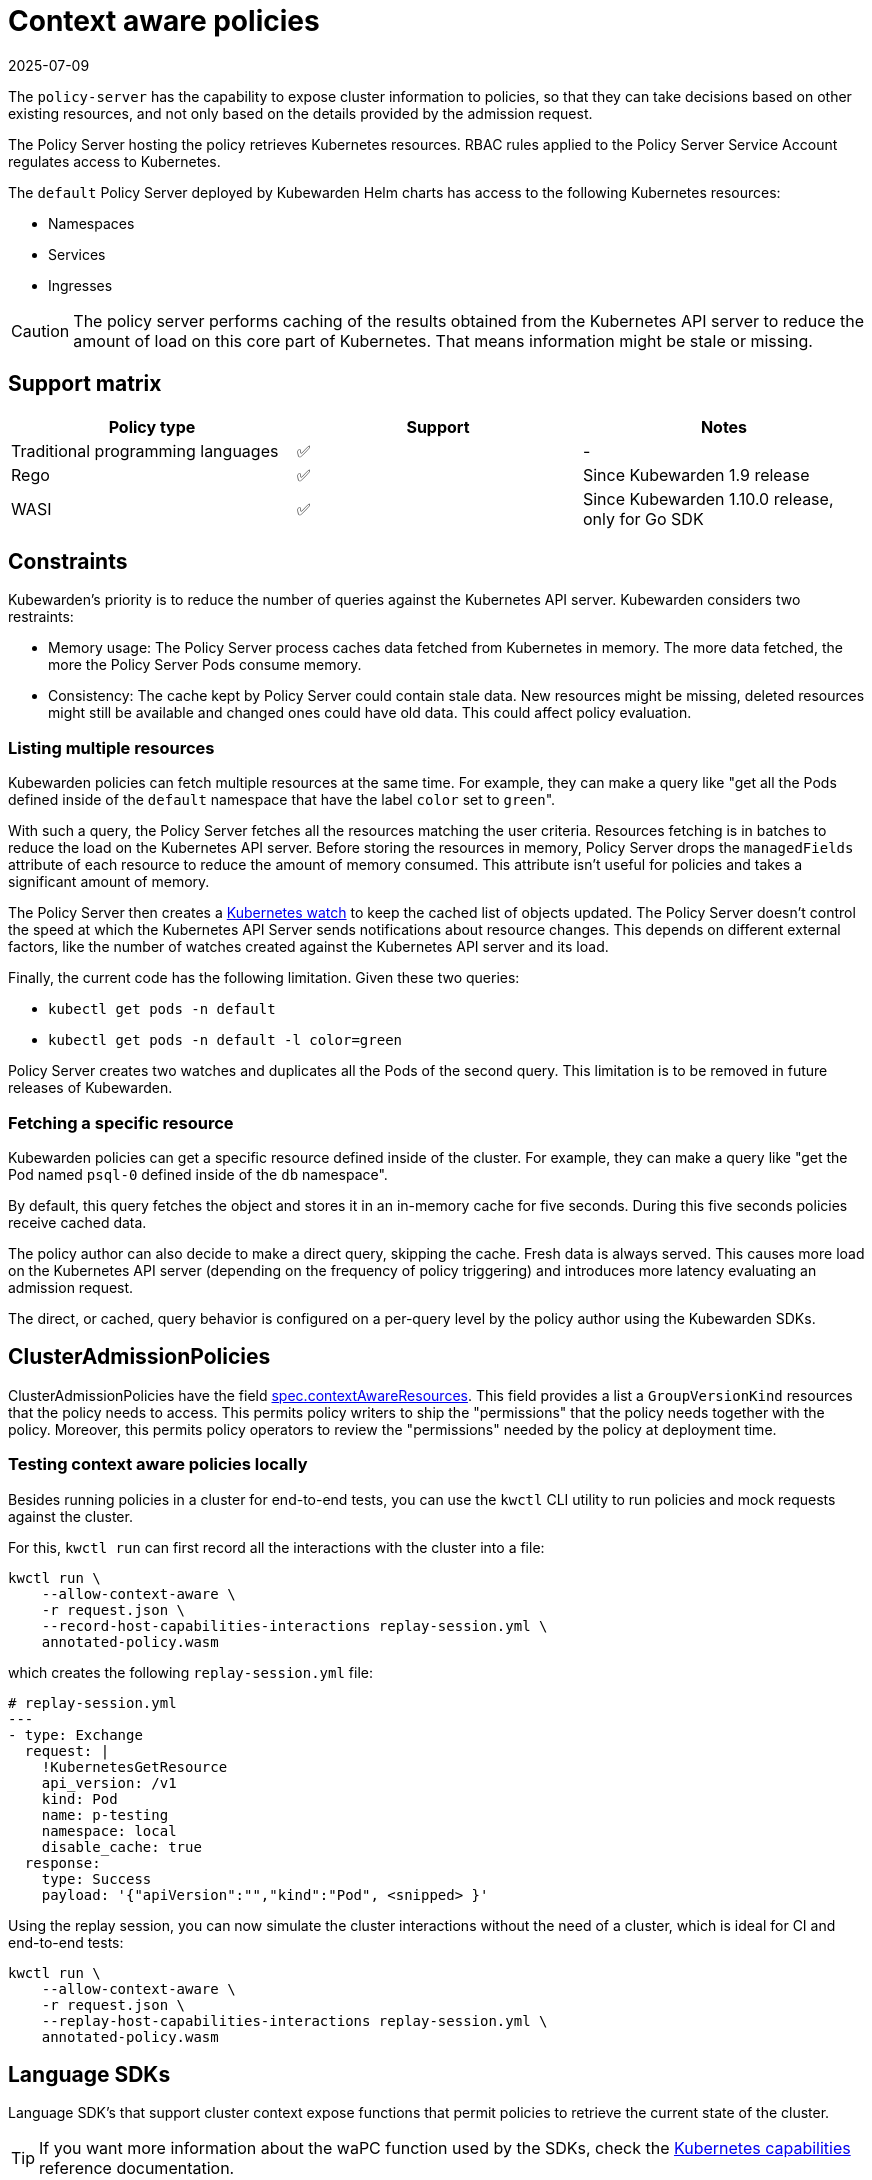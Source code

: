 = Context aware policies
:revdate: 2025-07-09
:page-revdate: {revdate}
:description: Context aware policies.
:doc-persona: ["kubewarden-policy-developer"]
:doc-topic: ["writing-policies", "specification", "context-aware-policies"]
:doc-type: ["reference"]
:keywords: ["kubewarden", "kubernetes", "policy specification", "context aware policies"]
:sidebar_label: Context aware policies
:current-version: {page-origin-branch}

The `policy-server` has the capability to expose cluster information to
policies, so that they can take decisions based on other existing resources,
and not only based on the details provided by the admission request.

The Policy Server hosting the policy retrieves Kubernetes resources. RBAC rules
applied to the Policy Server Service Account regulates access to Kubernetes.

The `default` Policy Server deployed by Kubewarden Helm charts has access to
the following Kubernetes resources:

* Namespaces
* Services
* Ingresses

[CAUTION]
====

The policy server performs caching of the results obtained from the Kubernetes
API server to reduce the amount of load on this core part of Kubernetes. That
means information might be stale or missing.

====


== Support matrix

[cols=",^,"]
|===
| Policy type | Support | Notes

| Traditional programming languages
| ✅
| -

| Rego
| ✅
| Since Kubewarden 1.9 release

| WASI
| ✅
| Since Kubewarden 1.10.0 release, only for Go SDK
|===

== Constraints

Kubewarden's priority is to reduce the number of queries against the Kubernetes
API server. Kubewarden considers two restraints:

* Memory usage: The Policy Server process caches data fetched from Kubernetes
  in memory. The more data fetched, the more the Policy Server Pods consume
  memory.
* Consistency: The cache kept by Policy Server could contain stale data. New
  resources might be missing, deleted resources might still be available and
  changed ones could have old data. This could affect policy evaluation.

=== Listing multiple resources

Kubewarden policies can fetch multiple resources at the same time. For example,
they can make a query like "get all the Pods defined inside of the `default`
namespace that have the label `color` set to ``green``".

With such a query, the Policy Server fetches all the resources matching the
user criteria. Resources fetching is in batches to reduce the load on the
Kubernetes API server. Before storing the resources in memory, Policy Server
drops the `managedFields` attribute of each resource to reduce the amount of
memory consumed. This attribute isn't useful for policies and takes a
significant amount of memory.

The Policy Server then creates a
https://kubernetes.io/docs/reference/using-api/api-concepts/#efficient-detection-of-changes[Kubernetes
watch] to keep the cached list of objects updated. The Policy Server doesn't
control the speed at which the Kubernetes API Server sends notifications about
resource changes. This depends on different external factors, like the number
of watches created against the Kubernetes API server and its load.

Finally, the current code has the following limitation. Given these two queries:

* `kubectl get pods -n default`
* `kubectl get pods -n default -l color=green`

Policy Server creates two watches and duplicates all the Pods of the second
query. This limitation is to be removed in future releases of Kubewarden.

=== Fetching a specific resource

Kubewarden policies can get a specific resource defined inside of the cluster.
For example, they can make a query like "get the Pod named `psql-0` defined
inside of the `db` namespace".

By default, this query fetches the object and stores it in an in-memory cache
for five seconds. During this five seconds policies receive cached data.

The policy author can also decide to make a direct query, skipping the cache.
Fresh data is always served. This causes more load on the Kubernetes API server
(depending on the frequency of policy triggering) and introduces more latency
evaluating an admission request.

The direct, or cached, query behavior is configured on a per-query level by the
policy author using the Kubewarden SDKs.

== ClusterAdmissionPolicies

ClusterAdmissionPolicies have the field
https://doc.crds.dev/github.com/kubewarden/kubewarden-controller/policies.kubewarden.io/ClusterAdmissionPolicy/v1#spec-contextAwareResources[spec.contextAwareResources].
This field provides a list a `GroupVersionKind` resources that the policy needs
to access. This permits policy writers to ship the "permissions" that the
policy needs together with the policy. Moreover, this permits policy operators
to review the "permissions" needed by the policy at deployment time.

=== Testing context aware policies locally

Besides running policies in a cluster for end-to-end tests, you can use the
`kwctl` CLI utility to run policies and mock requests against the cluster.

For this, `kwctl run` can first record all the interactions with the cluster
into a file:

[subs="+attributes",console]
----
kwctl run \
    --allow-context-aware \
    -r request.json \
    --record-host-capabilities-interactions replay-session.yml \
    annotated-policy.wasm
----

which creates the following `replay-session.yml` file:

[subs="+attributes",yaml]
----
# replay-session.yml
---
- type: Exchange
  request: |
    !KubernetesGetResource
    api_version: /v1
    kind: Pod
    name: p-testing
    namespace: local
    disable_cache: true
  response:
    type: Success
    payload: '{"apiVersion":"","kind":"Pod", <snipped> }'
----

Using the replay session, you can now simulate the cluster interactions without
the need of a cluster, which is ideal for CI and end-to-end tests:

[subs="+attributes",console]
----
kwctl run \
    --allow-context-aware \
    -r request.json \
    --replay-host-capabilities-interactions replay-session.yml \
    annotated-policy.wasm
----

== Language SDKs

Language SDK's that support cluster context expose functions that permit
policies to retrieve the current state of the cluster.

[TIP]
====

If you want more information about the waPC function used by the SDKs, check
the xref:reference/spec/host-capabilities/06-kubernetes.adoc[Kubernetes
capabilities] reference documentation.

====


=== Rust

See the functions exposing this functionality at the
https://docs.rs/kubewarden-policy-sdk/0.8.7/kubewarden_policy_sdk[Rust SDK
reference documentation].

=== Go

See the functions exposing this functionality at the
https://pkg.go.dev/github.com/kubewarden/policy-sdk-go[Go SDK reference
documentation].

== Rego policies

=== Gatekeeper

The context aware information exposure is under the `data.inventory` key, like
Gatekeeper.

Population of the inventory is with the resources the policy has access to via
the `spec.contextAwareResources` field.

=== Open Policy Agent

Exposure of context aware information is under the `data.kubernetes` key, like
https://github.com/open-policy-agent/kube-mgmt[`kube-mgmt`] does by default.

Population of the inventory is with resources the policy has access to via the
`spec.contextAwareResources` field.
